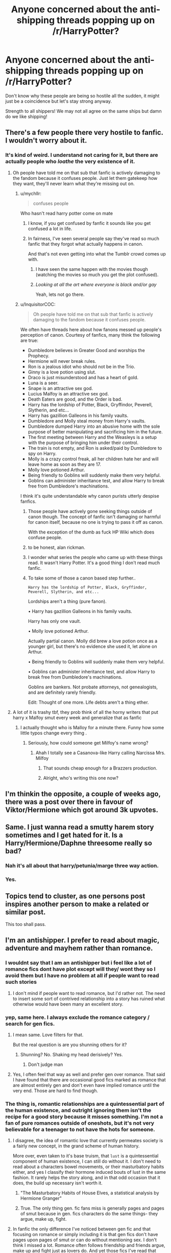 #+TITLE: Anyone concerned about the anti-shipping threads popping up on /r/HarryPotter?

* Anyone concerned about the anti-shipping threads popping up on /r/HarryPotter?
:PROPERTIES:
:Author: SunQuest
:Score: 27
:DateUnix: 1536968032.0
:DateShort: 2018-Sep-15
:FlairText: Discussion
:END:
Don't know why these people are being so hostile all the sudden, it might just be a coincidence but let's stay strong anyway.

Strength to all shippers! We may not all agree on the same ships but damn do we like shipping!


** There's a few people there very hostile to fanfic. I wouldn't worry about it.
:PROPERTIES:
:Author: FloreatCastellum
:Score: 39
:DateUnix: 1536969789.0
:DateShort: 2018-Sep-15
:END:

*** It's kind of weird. I understand not caring for it, but there are actually people who /loathe/ the very existence of it.
:PROPERTIES:
:Author: AutumnSouls
:Score: 28
:DateUnix: 1536972496.0
:DateShort: 2018-Sep-15
:END:

**** Oh people have told me on that sub that fanfic is actively damaging to the fandom because it confuses people. Just let them gatekeep how they want, they'll never learn what they're missing out on.
:PROPERTIES:
:Author: FloreatCastellum
:Score: 28
:DateUnix: 1537002765.0
:DateShort: 2018-Sep-15
:END:

***** u/mychllr:
#+begin_quote
  confuses people
#+end_quote

Who hasn't read harry potter come on mate
:PROPERTIES:
:Author: mychllr
:Score: 20
:DateUnix: 1537006962.0
:DateShort: 2018-Sep-15
:END:

****** I know, if you get confused by fanfic it sounds like you get confused a lot in life.
:PROPERTIES:
:Author: FloreatCastellum
:Score: 28
:DateUnix: 1537008644.0
:DateShort: 2018-Sep-15
:END:


****** In fairness, I've seen several people say they've read so much fanfic that they forgot what actually happens in canon.

And that's not even getting into what the Tumblr crowd comes up with.
:PROPERTIES:
:Author: CryptidGrimnoir
:Score: 20
:DateUnix: 1537009245.0
:DateShort: 2018-Sep-15
:END:

******* I have seen the same happen with the movies though (watching the movies so much you get the plot confused).
:PROPERTIES:
:Author: elizabnthe
:Score: 18
:DateUnix: 1537013691.0
:DateShort: 2018-Sep-15
:END:


******* /Looking at all the art where everyone is black and/or gay/

Yeah, lets not go there.
:PROPERTIES:
:Author: Hellstrike
:Score: 9
:DateUnix: 1537016054.0
:DateShort: 2018-Sep-15
:END:


***** u/InquisitorCOC:
#+begin_quote
  Oh people have told me on that sub that fanfic is actively damaging to the fandom because it confuses people.
#+end_quote

We often have threads here about how fanons messed up people's perception of canon. Courtesy of fanfics, many think the following are true:

- Dumbledore believes in Greater Good and worships the Prophecy.
- Hermione will never break rules.
- Ron is a jealous idiot who should not be in the Trio.
- Ginny is a love potion using slut.
- Draco is just misunderstood and has a heart of gold.
- Luna is a seer.
- Snape is an attractive sex god.
- Lucius Malfoy is an attractive sex god.
- Death Eaters are good, and the Order is bad.
- Harry has the lordship of Potter, Black, Gryffindor, Peverell, Slytherin, and etc...
- Harry has gazillion Galleons in his family vaults.
- Dumbledore and Molly steal money from Harry's vaults.
- Dumbledore dumped Harry into an abusive home with the sole purpose of better manipulating and sacrificing him in the future.
- The first meeting between Harry and the Weasleys is a setup with the purpose of bringing him under their control.
- The train is not empty, and Ron is asked/paid by Dumbledore to spy on Harry.
- Molly is a crazy control freak, all her children hate her and will leave home as soon as they are 17.
- Molly love potioned Arthur.
- Being friendly to Goblins will suddenly make them very helpful.
- Goblins can administer inheritance test, and allow Harry to break free from Dumbledore's machinations.

I think it's quite understandable why canon purists utterly despise fanfics.
:PROPERTIES:
:Author: InquisitorCOC
:Score: 10
:DateUnix: 1537017644.0
:DateShort: 2018-Sep-15
:END:

****** Those people have actively gone seeking things outside of canon though. The concept of fanfic isn't damaging or harmful for canon itself, because no one is trying to pass it off as canon.

With the exception of the dumb as fuck HP Wiki which does confuse people.
:PROPERTIES:
:Author: FloreatCastellum
:Score: 12
:DateUnix: 1537018521.0
:DateShort: 2018-Sep-15
:END:


****** to be honest, alan rickman.
:PROPERTIES:
:Score: 3
:DateUnix: 1537058109.0
:DateShort: 2018-Sep-16
:END:


****** I wonder what series the people who came up with these things read. It wasn't Harry Potter. It's a good thing I don't read much fanfic.
:PROPERTIES:
:Author: Amata69
:Score: 1
:DateUnix: 1537098085.0
:DateShort: 2018-Sep-16
:END:


****** To take some of those a canon based step further..

#+begin_example
  ⁠Harry has the lordship of Potter, Black, Gryffindor, Peverell, Slytherin, and etc...
#+end_example

Lordships aren't a thing (pure fanon).

• ⁠Harry has gazillion Galleons in his family vaults.

Harry has only one vault.

• ⁠Molly love potioned Arthur.

Actually partial canon. Molly did brew a love potion once as a younger girl, but there's no evidence she used it, let alone on Arthur.

• ⁠Being friendly to Goblins will suddenly make them very helpful.

• ⁠Goblins can administer inheritance test, and allow Harry to break free from Dumbledore's machinations.

Goblins are bankers. Not probate attorneys, not genealogists, and are definitely rarely friendly.

Edit: Thought of one more. Life debts aren't a thing ether.
:PROPERTIES:
:Author: Sturmundsterne
:Score: 0
:DateUnix: 1537041347.0
:DateShort: 2018-Sep-16
:END:


**** A lot of it is trashy tbf, they prob think of all the horny writers that put harry x Malfoy smut every week and generalize that as fanfic
:PROPERTIES:
:Author: ilikesmokingmid
:Score: 20
:DateUnix: 1536973614.0
:DateShort: 2018-Sep-15
:END:

***** I actually thought who is Malloy for a minute there. Funny how some little typos change every thing .
:PROPERTIES:
:Author: estheredna
:Score: 6
:DateUnix: 1536979455.0
:DateShort: 2018-Sep-15
:END:

****** Seriously, how could someone get Milfoy's name wrong?
:PROPERTIES:
:Author: heff17
:Score: 21
:DateUnix: 1536996337.0
:DateShort: 2018-Sep-15
:END:

******* Ahah I totally see a Casanova-like Harry calling Narcissa Mrs. Milfoy
:PROPERTIES:
:Author: MoleOfWar
:Score: 23
:DateUnix: 1537007758.0
:DateShort: 2018-Sep-15
:END:

******** That sounds cheap enough for a Brazzers production.
:PROPERTIES:
:Author: Hellstrike
:Score: 9
:DateUnix: 1537016124.0
:DateShort: 2018-Sep-15
:END:


******** Alright, who's writing this one now?
:PROPERTIES:
:Author: InterminableSnowman
:Score: 3
:DateUnix: 1537018200.0
:DateShort: 2018-Sep-15
:END:


** I'm thinkin the opposite, a couple of weeks ago, there was a post over there in favour of Viktor/Hermione which got around 3k upvotes.
:PROPERTIES:
:Author: Englishhedgehog13
:Score: 8
:DateUnix: 1537012291.0
:DateShort: 2018-Sep-15
:END:


** Same. I just wanna read a smutty harem story sometimes and I get hated for it. Is a Harry/Hermione/Daphne threesome really so bad?
:PROPERTIES:
:Author: PokeMaster420
:Score: 5
:DateUnix: 1537026882.0
:DateShort: 2018-Sep-15
:END:

*** Nah it's all about that harry/petunia/marge three way action.
:PROPERTIES:
:Author: mrc4nn0n
:Score: 1
:DateUnix: 1537271453.0
:DateShort: 2018-Sep-18
:END:


*** Yes.
:PROPERTIES:
:Author: 4wallsandawindow
:Score: -1
:DateUnix: 1537133334.0
:DateShort: 2018-Sep-17
:END:


** Topics tend to cluster, as one persons post inspires another person to make a related or similar post.

This too shall pass.
:PROPERTIES:
:Author: Astramancer_
:Score: 9
:DateUnix: 1536988089.0
:DateShort: 2018-Sep-15
:END:


** I'm an antishipper. I prefer to read about magic, adventure and mayhem rather than romance.
:PROPERTIES:
:Author: richardjreidii
:Score: 14
:DateUnix: 1536983401.0
:DateShort: 2018-Sep-15
:END:

*** I wouldnt say that I am an antishipper but i feel like a lot of romance fics dont have plot except will they/ wont they so I avoid them but I have no problem at all if people want to read such stories
:PROPERTIES:
:Author: natus92
:Score: 11
:DateUnix: 1537008756.0
:DateShort: 2018-Sep-15
:END:

**** I don't mind if people want to read romance, but I'd rather not. The need to insert some sort of contrived relationship into a story has ruined what otherwise would have been many an excellent story.
:PROPERTIES:
:Author: richardjreidii
:Score: 3
:DateUnix: 1537034641.0
:DateShort: 2018-Sep-15
:END:


*** yep, same here. I always exclude the romance category / search for gen fics.
:PROPERTIES:
:Author: Serpensortia
:Score: 5
:DateUnix: 1536984426.0
:DateShort: 2018-Sep-15
:END:

**** I mean same. Love filters for that.

But the real question is are you shunning others for it?
:PROPERTIES:
:Score: 8
:DateUnix: 1537000477.0
:DateShort: 2018-Sep-15
:END:

***** Shunning? No. Shaking my head derisively? Yes.
:PROPERTIES:
:Author: richardjreidii
:Score: 5
:DateUnix: 1537034748.0
:DateShort: 2018-Sep-15
:END:

****** Don't judge man
:PROPERTIES:
:Score: 6
:DateUnix: 1537038016.0
:DateShort: 2018-Sep-15
:END:


**** Yes, I often feel that way as well and prefer gen over romance. That said I have found that there are occasional good fics marked as romance that are almost entirely gen and don't even have implied romance until the very end. Those are hard to find though.
:PROPERTIES:
:Author: dehue
:Score: 3
:DateUnix: 1537063149.0
:DateShort: 2018-Sep-16
:END:


*** The thing is, romantic relationships are a quintessential part of the human existence, and outright ignoring them isn't the recipe for a good story because it misses something. I'm not a fan of pure romances outside of oneshots, but it's not very believable for a teenager to not have the hots for someone.
:PROPERTIES:
:Author: Hellstrike
:Score: 5
:DateUnix: 1537016329.0
:DateShort: 2018-Sep-15
:END:

**** I disagree, the idea of romantic love that currently permeates society is a fairly new concept, in the grand scheme of human history.

More over, even taken to it's base truism, that ~lust~ is a quintessential component of human existence, I can still do without it. I don't need to read about a characters bowel movements, or their masturbatory habits either, and yes I classify their hormone induced bouts of lust in the same fashion. It rarely helps the story along, and in that odd occasion that it does, the build up necessary isn't worth it.
:PROPERTIES:
:Author: richardjreidii
:Score: 10
:DateUnix: 1537034123.0
:DateShort: 2018-Sep-15
:END:

***** "The Masturbatory Habits of House Elves, a statistical analysis by Hermione Granger"
:PROPERTIES:
:Author: Krististrasza
:Score: 6
:DateUnix: 1537038460.0
:DateShort: 2018-Sep-15
:END:


***** True. The only thing gen. fic fans miss is generally pages and pages of smut because in gen. fics characters do the same things- they argue, make up, fight.
:PROPERTIES:
:Author: Amata69
:Score: 1
:DateUnix: 1537116174.0
:DateShort: 2018-Sep-16
:END:


**** In fanfic the only difference I've noticed between gen fic and that focusing on romance or simply including it is that gen fics don't have pages upon pages of smut or can do without mentioning sex. I don't think I missed a lot. Romance often follows friendship and friends argue, make up and fight just as lovers do. And yet those fics I've read that didn't have romance impressed mEe far more than those that had it. I even had a lot to think about after reading fics that had ordinary relationships as their main component.
:PROPERTIES:
:Author: Amata69
:Score: 3
:DateUnix: 1537116502.0
:DateShort: 2018-Sep-16
:END:


*** I dislike a lot of ships, there are about two Harry Potter ships I can bear to read. However, if the story is legitimately good, I can plough through most of a fanfic (example would be Blindness, I hate Harmony but I read it anyway cause it was good)
:PROPERTIES:
:Author: mychllr
:Score: 3
:DateUnix: 1537007086.0
:DateShort: 2018-Sep-15
:END:


*** I don't like reading ship fics myself, and also prefer to read about magic, adventure and mayhem rather than romance, but I don't have a problem with such things existing and others liking them. To each there own I say.

It is annoying in fandoms where there are very few non romance fics though, but HP doesn't seem to have that problem. A lot of the most popular fics are gen.
:PROPERTIES:
:Author: prism1234
:Score: 1
:DateUnix: 1537155666.0
:DateShort: 2018-Sep-17
:END:
